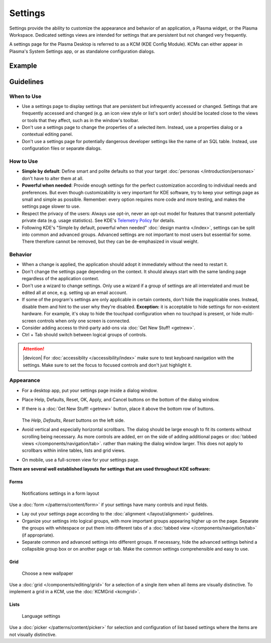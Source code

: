 Settings
========

Settings provide the ability to customize the appearance and behavior of an
application, a Plasma widget, or the Plasma Workspace. Dedicated settings views
are intended for settings that are persistent but not changed very frequently. 


A settings page for the Plasma Desktop is referred to as a KCM (KDE Config 
Module). KCMs can either appear in Plasma's System Settings app, or as
standalone configuration dialogs.

Example
-------

.. figure:: /img/Settings-dark.png
   :alt: Buttons on the bottom of the settings
   :scale: 60%

Guidelines
----------

When to Use
~~~~~~~~~~~

-  Use a settings page to display settings that are persistent but infrequently
   accessed or changed. Settings that are frequently accessed and changed (e.g.
   an icon view style or list's sort order) should be located close to the
   views or tools that they affect, such as in the window's toolbar.
-  Don't use a settings page to change the properties of a selected item.
   Instead, use a properties dialog or a contextual editing panel.
-  Don't use a settings page for potentially dangerous developer settings
   like the name of an SQL table. Instead, use configuration files or separate
   dialogs.

How to Use
~~~~~~~~~~

-  **Simple by default**: Define smart and polite defaults so that your target
   :doc:`personas </introduction/personas>` don't have to alter them at all.
-  **Powerful when needed**: Provide enough settings for the perfect
   customization according to individual needs and preferences. But even
   though customizability is very important for KDE software, try to keep your
   settings page as small and simple as possible. Remember: every option
   requires more code and more testing, and makes the settings page slower to
   use.
-  Respect the privacy of the users: Always use opt-in, never an opt-out model
   for features that transmit potentially private data (e.g. usage statistics).
   See KDE's 
   `Telemetry Policy <https://community.kde.org/Policies/Telemetry_Policy>`_
   for details.
-  Following KDE's "Simple by default, powerful when needed" 
   :doc:`design mantra </index>`, settings can be split into common and advanced
   groups. Advanced settings are not important to most users but essential for
   some. There therefore cannot be removed, but they can be de-emphasized in
   visual weight.


Behavior
~~~~~~~~

-  When a change is applied, the application should adopt it immediately
   without the need to restart it.
-  Don't change the settings page depending on the context. It
   should always start with the same landing page regardless of the
   application context.
-  Don't use a wizard to change settings. Only use a wizard if a group of
   settings are all interrelated and must be edited all at once, e.g.
   setting up an email account.
-  If some of the program's settings are only applicable in certain contexts,
   don't hide the inapplicable ones. Instead, disable them and hint to the
   user why they're disabled.
   **Exception:** it is acceptable to hide settings for non-existent hardware.
   For example, it's okay to hide the touchpad configuration when no touchpad
   is present, or hide multi-screen controls when only one screen is connected.
-  Consider adding access to third-party add-ons via 
   :doc:`Get New Stuff! <getnew>`.
-  Ctrl + Tab should switch between logical groups of controls.

.. attention::
   |devicon| For :doc:`accessiblity </accessibility/index>` make sure to test 
   keyboard navigation with the settings. Make sure to set the focus to focused 
   controls and don't just highlight it.
   
Appearance
~~~~~~~~~~

-  For a desktop app, put your settings page inside a dialog window.
-  Place Help, Defaults, Reset, OK, Apply, and Cancel buttons on the bottom of
   the dialog window.
-  If there is a :doc:`Get New Stuff! <getnew>` button, place it above the
   bottom row of buttons.
   
   .. figure:: /img/SettingsButtons.png
      :alt: Buttons on the bottom of the settings
      :scale: 60%
      :figclass: border
      
   The *Help*, *Defaults*, *Reset* buttons on the left side.

-  Avoid vertical and especially horizontal scrollbars. The dialog should be
   large enough to fit its contents without scrolling being necessary. As more
   controls are added, err on the side of adding additional pages or
   :doc:`tabbed views </components/navigation/tab>`. rather than making the
   dialog window larger. This does not apply to scrollbars within inline tables,
   lists and grid views.
-  On mobile, use a full-screen view for your settings page.

**There are several well established layouts for settings that are used
throughout KDE software:**

Forms
"""""

.. figure:: /img/Settings-Notification-dark.png
   :alt: Notifications settings in a form layout
   :scale: 40%
   
   Notifications settings in a form layout
   
Use a :doc:`form </patterns/content/form>` if your settings have many controls
and input fields.

-  Lay out your settings page according to the
   :doc:`alignment </layout/alignment>` guidelines.
-  Organize your settings into logical groups, with more important groups
   appearing higher up on the page. Separate the groups with whitespace or
   put them into different tabs of a
   :doc:`tabbed view </components/navigation/tab>` (if appropriate).
-  Separate common and advanced settings into different groups. If necessary,
   hide the advanced settings behind a collapsible group box or on another 
   page or tab. Make the common settings comprehensible and easy to use.

Grid
""""

.. figure:: /img/Wallpaper-dark.png
   :alt: Choose a new Plasma Design
   :scale: 40%
   
   Choose a new wallpaper

Use a :doc:`grid </components/editing/grid>` for a selection of a single item 
when all items are visually distinctive. To implement a grid in a KCM, use the
:doc:`KCMGrid <kcmgrid>`.

Lists
"""""

.. figure:: /img/LanguagePicker.png
   :alt: Language settings
   :scale: 60%
   
   Language settings

Use a :doc:`picker </patterns/content/picker>` for selection and configuration 
of list based settings where the items are not visually distinctive.


.. Mockup
.. ~~~~~~
.. 
.. .. image:: /img/HIG-Settings.png
..    :alt: HIG-Settings.png
.. 
.. 
.. #. Access groups via sidebar.
.. #. The preview has to be on the top of the content area.
.. #. Offer a good number of pre-defined profiles/schmes to let the user
..    choose one out of different factory settings. Anchor the profiles so
..    that users can have more space for the area below using the
..    horizontal splitter. Cut long captions with ellipsis and show the
..    full name in a tooltip.
..    (Remark 1: The mockup has very large splitters. The implementation
..    should be visually less obtrusive.)
..    (Remark 2: The profile selection replaces the former "reset (to
..    default)" function.)
.. #. Allow users to add more profiles via Get Hot New Stuff (GHNS).
..    Organize the setting in a way that GHNS access is per group and not
..    global.
.. #. Provide access to the most relevant settings at the Standard section.
..    Make sure that these settings are easy to understand.
.. #. Indicate that Advanced settings are available but keep this section
..    collapsed by default. Use a descriptive label so that it reflects the
..    functionality.
.. #. Allow users to export the current settings to a file that can be
..    easily imported on any other machine.
.. #. Allow to Apply the current settings to the application without
..    closing the dialog.
.. #. Provide access to functions for user-defined profiles per context
..    menu and standard shortcuts.
.. #. Scroll the whole area of options but neither the preview not the
..    profiles, if necessary.

